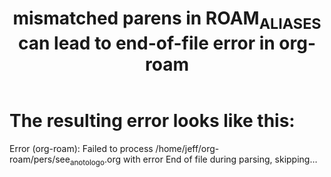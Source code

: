 :PROPERTIES:
:ID:       48d43f1e-154d-4a03-a25d-1dec56c79d99
:END:
#+title: mismatched parens in ROAM_ALIASES can lead to end-of-file error in org-roam
* The resulting error looks like this:
  Error (org-roam): Failed to process /home/jeff/org-roam/pers/see_an_otologo.org with error End of file during parsing, skipping...
